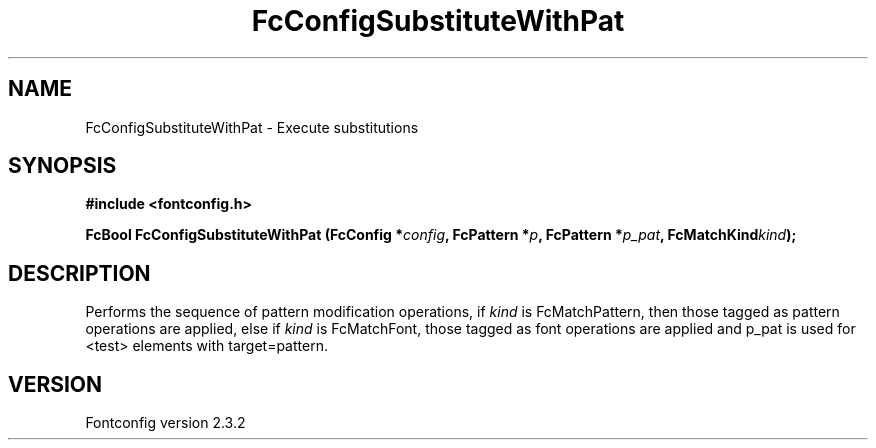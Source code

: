 .\" This manpage has been automatically generated by docbook2man 
.\" from a DocBook document.  This tool can be found at:
.\" <http://shell.ipoline.com/~elmert/comp/docbook2X/> 
.\" Please send any bug reports, improvements, comments, patches, 
.\" etc. to Steve Cheng <steve@ggi-project.org>.
.TH "FcConfigSubstituteWithPat" "3" "27 April 2005" "" ""

.SH NAME
FcConfigSubstituteWithPat \- Execute substitutions
.SH SYNOPSIS
.sp
\fB#include <fontconfig.h>
.sp
FcBool FcConfigSubstituteWithPat (FcConfig *\fIconfig\fB, FcPattern *\fIp\fB, FcPattern *\fIp_pat\fB, FcMatchKind\fIkind\fB);
\fR
.SH "DESCRIPTION"
.PP
Performs the sequence of pattern modification operations, if \fIkind\fR is
FcMatchPattern, then those tagged as pattern operations are applied, else
if \fIkind\fR is FcMatchFont, those tagged as font operations are applied and
p_pat is used for <test> elements with target=pattern.
.SH "VERSION"
.PP
Fontconfig version 2.3.2
